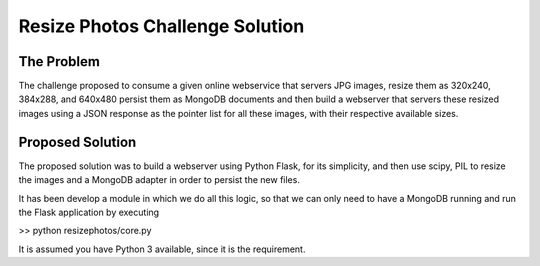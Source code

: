 Resize Photos Challenge Solution
================================

The Problem
-----------

The challenge proposed to consume a given online webservice that servers JPG images, resize them as 320x240, 384x288,
and 640x480 persist them as MongoDB documents and then build a webserver that servers these resized images using a JSON
response as the pointer list for all these images, with their respective available sizes.


Proposed Solution
-----------------

The proposed solution was to build a webserver using Python Flask, for its simplicity, and then use scipy, PIL to resize
the images and a MongoDB adapter in order to persist the new files.

It has been develop a module in which we do all this logic, so that we can only need to have a MongoDB running and run the Flask application by executing

>> python resizephotos/core.py

It is assumed you have Python 3 available, since it is the requirement.
